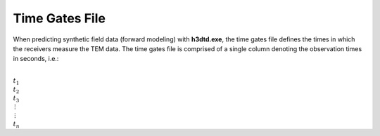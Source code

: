 .. _gatesFile:

Time Gates File
===============

When predicting synthetic field data (forward modeling) with **h3dtd.exe**, the time gates file defines the times in which the receivers measure the TEM data. The time gates file is comprised of a single column denoting the observation times in seconds, i.e.:


|
| :math:`t_1`
| :math:`t_2`
| :math:`t_3`
| :math:`\, \vdots`
| :math:`\, \vdots` 
| :math:`t_n`





